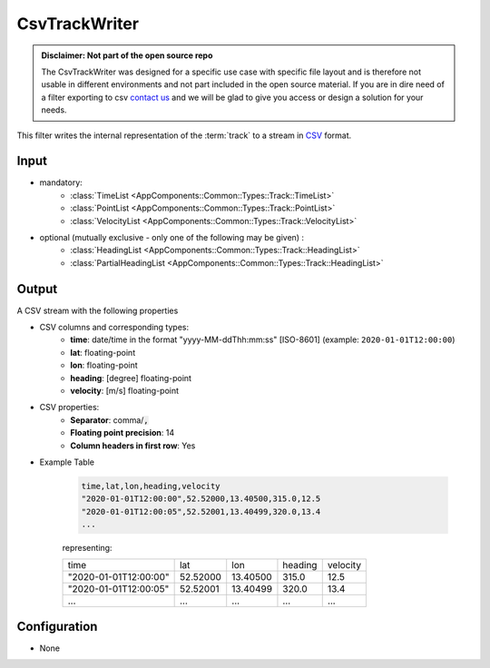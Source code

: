 .. _filter_csvtrackwriter:

==============
CsvTrackWriter
==============

.. admonition:: Disclaimer: Not part of the open source repo

   The CsvTrackWriter was designed for a specific use case with specific file layout and is therefore not usable in
   different environments and not part included in the open source material.
   If you are in dire need of a filter exporting to csv `contact us <mailto:info@ambrosys.de?subject="[OS-Matcher] Interest in the CsvTrackWriter filter">`_
   and we will be glad to give you access or design a solution for your needs.

This filter writes the internal representation of the :term:`track`
to a stream in `CSV <https://www.ietf.org/rfc/rfc4180.txt>`_ format.

Input
=====

- mandatory:
   - :class:`TimeList <AppComponents::Common::Types::Track::TimeList>`
   - :class:`PointList <AppComponents::Common::Types::Track::PointList>`
   - :class:`VelocityList <AppComponents::Common::Types::Track::VelocityList>`
- optional (mutually exclusive - only one of the following may be given) :
   - :class:`HeadingList <AppComponents::Common::Types::Track::HeadingList>`
   - :class:`PartialHeadingList <AppComponents::Common::Types::Track::HeadingList>`

Output
======

A CSV stream with the following properties

- CSV columns and corresponding types:
   - **time**: date/time in the format "yyyy-MM-ddThh:mm:ss" [ISO-8601] (example: ``2020-01-01T12:00:00``)
   - **lat**: floating-point
   - **lon**: floating-point
   - **heading**: [degree] floating-point
   - **velocity**: [m/s] floating-point

- CSV properties:
   - **Separator**: comma/:code:`,`
   - **Floating point precision**: 14
   - **Column headers in first row**: Yes

.. todo::

    The writer writes the column names in the first row,
    but the :ref:`filter_csvtrackreader` starts right away and would throw an exception, right?
    Make an Issue?

- Example Table

   .. code-block::

      time,lat,lon,heading,velocity
      "2020-01-01T12:00:00",52.52000,13.40500,315.0,12.5
      "2020-01-01T12:00:05",52.52001,13.40499,320.0,13.4
      ...
   representing:

   +-----------------------+----------+----------+---------+----------+
   | time                  | lat      | lon      | heading | velocity |
   +-----------------------+----------+----------+---------+----------+
   | "2020-01-01T12:00:00" | 52.52000 | 13.40500 | 315.0   | 12.5     |
   +-----------------------+----------+----------+---------+----------+
   | "2020-01-01T12:00:05" | 52.52001 | 13.40499 | 320.0   | 13.4     |
   +-----------------------+----------+----------+---------+----------+
   | ...                   | ...      | ...      | ...     | ...      |
   +-----------------------+----------+----------+---------+----------+

Configuration
=============

- None
